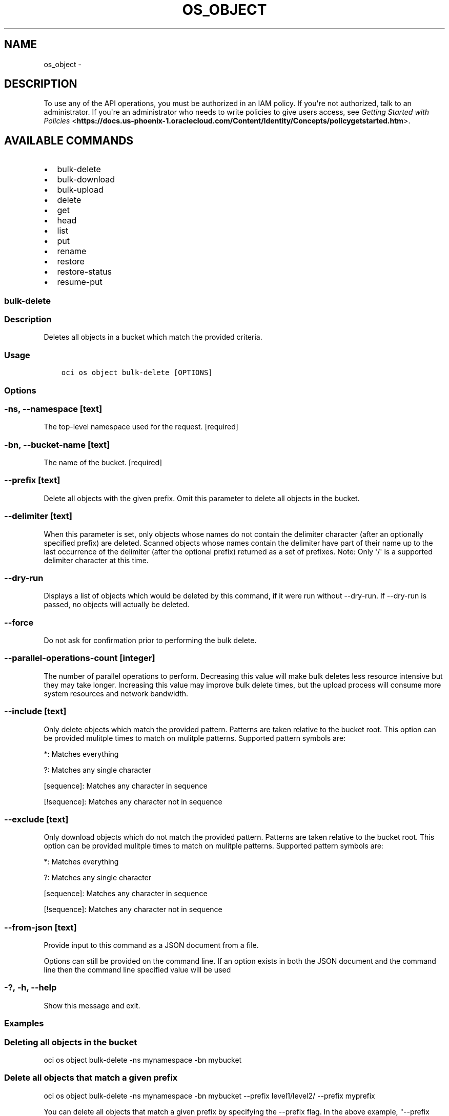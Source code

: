 .\" Man page generated from reStructuredText.
.
.TH "OS_OBJECT" "1" "Jan 25, 2018" "2.4.15" "OCI CLI Command Reference"
.SH NAME
os_object \- 
.
.nr rst2man-indent-level 0
.
.de1 rstReportMargin
\\$1 \\n[an-margin]
level \\n[rst2man-indent-level]
level margin: \\n[rst2man-indent\\n[rst2man-indent-level]]
-
\\n[rst2man-indent0]
\\n[rst2man-indent1]
\\n[rst2man-indent2]
..
.de1 INDENT
.\" .rstReportMargin pre:
. RS \\$1
. nr rst2man-indent\\n[rst2man-indent-level] \\n[an-margin]
. nr rst2man-indent-level +1
.\" .rstReportMargin post:
..
.de UNINDENT
. RE
.\" indent \\n[an-margin]
.\" old: \\n[rst2man-indent\\n[rst2man-indent-level]]
.nr rst2man-indent-level -1
.\" new: \\n[rst2man-indent\\n[rst2man-indent-level]]
.in \\n[rst2man-indent\\n[rst2man-indent-level]]u
..
.SH DESCRIPTION
.sp
To use any of the API operations, you must be authorized in an IAM policy. If you\(aqre not authorized,
talk to an administrator. If you\(aqre an administrator who needs to write policies to give users access, see
\fI\%Getting Started with Policies\fP <\fBhttps://docs.us-phoenix-1.oraclecloud.com/Content/Identity/Concepts/policygetstarted.htm\fP>\&.
.SH AVAILABLE COMMANDS
.INDENT 0.0
.IP \(bu 2
bulk\-delete
.IP \(bu 2
bulk\-download
.IP \(bu 2
bulk\-upload
.IP \(bu 2
delete
.IP \(bu 2
get
.IP \(bu 2
head
.IP \(bu 2
list
.IP \(bu 2
put
.IP \(bu 2
rename
.IP \(bu 2
restore
.IP \(bu 2
restore\-status
.IP \(bu 2
resume\-put
.UNINDENT
.SS bulk\-delete
.SS Description
.sp
Deletes all objects in a bucket which match the provided criteria.
.SS Usage
.INDENT 0.0
.INDENT 3.5
.sp
.nf
.ft C
oci os object bulk\-delete [OPTIONS]
.ft P
.fi
.UNINDENT
.UNINDENT
.SS Options
.SS \-ns, \-\-namespace [text]
.sp
The top\-level namespace used for the request. [required]
.SS \-bn, \-\-bucket\-name [text]
.sp
The name of the bucket. [required]
.SS \-\-prefix [text]
.sp
Delete all objects with the given prefix. Omit this parameter to delete all objects in the bucket.
.SS \-\-delimiter [text]
.sp
When this parameter is set, only objects whose names do not contain the delimiter character (after an optionally specified prefix) are deleted. Scanned objects whose names contain the delimiter have part of their name up to the last occurrence of the delimiter (after the optional prefix) returned as a set of prefixes. Note: Only \(aq/\(aq is a supported delimiter character at this time.
.SS \-\-dry\-run
.sp
Displays a list of objects which would be deleted by this command, if it were run without \-\-dry\-run. If \-\-dry\-run is passed, no objects will actually be deleted.
.SS \-\-force
.sp
Do not ask for confirmation prior to performing the bulk delete.
.SS \-\-parallel\-operations\-count [integer]
.sp
The number of parallel operations to perform. Decreasing this value will make bulk deletes less resource intensive but they may take longer. Increasing this value may improve bulk delete times, but the upload process will consume more system resources and network bandwidth.
.SS \-\-include [text]
.sp
Only delete objects which match the provided pattern. Patterns are taken relative to the bucket root. This option can be provided mulitple times to match on mulitple patterns. Supported pattern symbols are:

.sp
*: Matches everything
.sp
?: Matches any single character
.sp
[sequence]: Matches any character in sequence
.sp
[!sequence]: Matches any character not in sequence
.SS \-\-exclude [text]
.sp
Only download objects which do not match the provided pattern. Patterns are taken relative to the bucket root. This option can be provided mulitple times to match on mulitple patterns. Supported pattern symbols are:

.sp
*: Matches everything
.sp
?: Matches any single character
.sp
[sequence]: Matches any character in sequence
.sp
[!sequence]: Matches any character not in sequence
.SS \-\-from\-json [text]
.sp
Provide input to this command as a JSON document from a file.
.sp
Options can still be provided on the command line. If an option exists in both the JSON document and the command line then the command line specified value will be used
.SS \-?, \-h, \-\-help
.sp
Show this message and exit.
.SS Examples
.SS Deleting all objects in the bucket
.sp
oci os object bulk\-delete \-ns mynamespace \-bn mybucket
.SS Delete all objects that match a given prefix
.sp
oci os object bulk\-delete \-ns mynamespace \-bn mybucket \-\-prefix level1/level2/ \-\-prefix myprefix
.sp
You can delete all objects that match a given prefix by specifying the \-\-prefix flag. In the above example, "\-\-prefix myprefix" would match object names such as myprefix_textfile1.txt, myprefix_myImage.png etc.
.sp
If you have named your objects so that they exist in Object Storage as a hierarchy, e.g. level1/level2/level3/myobject.txt, then you can delete objects at a given level (and all sub levels) by specifying a prefix:
.sp
oci os object bulk\-delete \-ns mynamespace \-bn mybucket \-\-prefix level1/level2/
.sp
This will delete all objects of the form level1/level2/<object name>, level1/level2/leve3/<object name>, level1/level2/leve3/level4/<object name> etc.
.SS Limiting deleted objects using a prefix and delimiter
.sp
oci os object bulk\-delete \-ns mynamespace \-bn mybucket \-\-prefix level1/level2/ \-\-delimiter /
.sp
If you have named your objects so that they exist in Object Storage as a hierarchy, e.g. level1/level2/level3/myobject.txt, and you only want to delete objects at a given level of the hierarchy, e.g. example everything of the form level1/level2/<object name> but not level1/level2/leve3/<object name> or any other sub\-levels, you can specify a prefix and delimiter. Currently the only supported delimiter is /
.SS Previewing what would be deleted
.sp
oci os object bulk\-delete \-ns mynamespace \-bn mybucket \-\-dry\-run
.sp
oci os object bulk\-delete \-ns mynamespace \-bn mybucket \-\-prefix level1/level2/ \-\-dry\-run
.sp
oci os object bulk\-delete \-ns mynamespace \-bn mybucket \-\-prefix level1/level2/ \-\-delimiter / \-\-dry\-run
.sp
For any bulk\-delete command you can get a list of all objects which would be deleted, but without actually deleting them, by using the \-\-dry\-run flag
.SS Do not prompt for delete
.sp
oci os object bulk\-delete \-ns mynamespace \-bn mybucket \-\-force
.sp
oci os object bulk\-delete \-ns mynamespace \-bn mybucket \-\-prefix level1/level2/ \-\-force
.sp
oci os object bulk\-delete \-ns mynamespace \-bn mybucket \-\-prefix level1/level2/ \-\-delimiter / \-\-force
.sp
By default, the bulk\-delete command will prompt you prior to deleting objects. To suppress this prompt, pass the \-\-force option.
.SS bulk\-download
.SS Description
.sp
Downloads all objects which match the given prefix to a given directory.
.SS Usage
.INDENT 0.0
.INDENT 3.5
.sp
.nf
.ft C
oci os object bulk\-download [OPTIONS]
.ft P
.fi
.UNINDENT
.UNINDENT
.SS Options
.SS \-ns, \-\-namespace [text]
.sp
The top\-level namespace used for the request. [required]
.SS \-bn, \-\-bucket\-name [text]
.sp
The name of the bucket. [required]
.SS \-\-prefix [text]
.sp
Retrieve all objects with the given prefix. Omit this parameter to get all objects in the bucket
.SS \-\-delimiter [text]
.sp
When this parameter is set, only objects whose names do not contain the delimiter character (after an optionally specified prefix) are returned. Scanned objects whose names contain the delimiter have part of their name up to the last occurrence of the delimiter (after the optional prefix) returned as a set of prefixes. Note: Only \(aq/\(aq is a supported delimiter character at this time.
.SS \-\-download\-dir [text]
.sp
The directory where retrieved objects will be placed as files. This directory will be created if it does not exist. [required]
.SS \-\-overwrite
.sp
If a file with the same name as an object already exists in the download directory, overwrite it. If neither this flag nor \-\-no\-overwrite is specified, you will be prompted each time a file would be overwritten.
.SS \-\-no\-overwrite
.sp
If a file with the same name as an object already exists in the download directory, do not overwite it. If neither this flag nor \-\-overwrite is specified, you will be prompted each time a file would be overwritten
.SS \-\-parallel\-operations\-count [integer]
.sp
The number of parallel operations to perform. Decreasing this value will make bulk downloads less resource intensive but they may take longer. Increasing this value may improve bulk download times, but the upload process will consume more system resources and network bandwidth.
.SS \-\-multipart\-download\-threshold [integer range]
.sp
Objects larger than this size (in MiB) will be downloaded in multiple parts. The minimum allowable threshold is 128 MiB.
.SS \-\-part\-size [integer range]
.sp
Part size (in MiB) to use when downloading an object in multiple parts. The minimum allowable size is 128 MiB.
.SS \-\-include [text]
.sp
Only download objects which match the provided pattern. Patterns are taken relative to the DOWNLOAD directory. This option can be provided mulitple times to match on mulitple patterns. Supported pattern symbols are:

.sp
*: Matches everything
.sp
?: Matches any single character
.sp
[sequence]: Matches any character in sequence
.sp
[!sequence]: Matches any character not in sequence
.SS \-\-exclude [text]
.sp
Only download objects which do not match the provided pattern. Patterns are taken relative to the DOWNLOAD directory. This option can be provided mulitple times to match on mulitple patterns. Supported pattern symbols are:

.sp
*: Matches everything
.sp
?: Matches any single character
.sp
[sequence]: Matches any character in sequence
.sp
[!sequence]: Matches any character not in sequence
.SS \-\-from\-json [text]
.sp
Provide input to this command as a JSON document from a file.
.sp
Options can still be provided on the command line. If an option exists in both the JSON document and the command line then the command line specified value will be used
.SS \-?, \-h, \-\-help
.sp
Show this message and exit.
.SS Examples
.SS Download all objects in the bucket
.sp
oci os object bulk\-download \-ns mynamespace \-bn mybucket \-\-download\-dir path/to/download/directory
.SS Download all objects that match a given prefix
.sp
oci os object bulk\-download \-ns mynamespace \-bn mybucket \-\-download\-dir path/to/download/directory \-\-prefix myprefix
.sp
You can download all objects that match a given prefix by specifying the \-\-prefix flag. In the above example, "\-\-prefix myprefix" would match object names such as myPrefix_textfile1.txt, myPrefix_myImage.png etc.
.sp
If you have named your objects so that they exist in Object Storage as a hierarchy, e.g. level1/level2/level3/myobject.txt, then you can download objects at a given level (and all sub levels) by specifying a prefix:
.sp
oci os object bulk\-download \-ns mynamespace \-bn mybucket \-\-download\-dir path/to/download/directory \-\-prefix level1/level2/
.sp
This will download all objects of the form level1/level2/<object name>, level1/level2/leve3/<object name>, level1/level2/leve3/level4/<object name> etc.
.SS Limiting downloaded objects using a prefix and delimiter
.sp
oci os object bulk\-download \-ns mynamespace \-bn mybucket \-\-download\-dir path/to/download/directory \-\-prefix level1/level2/ \-\-delimiter /
.sp
If you have named your objects so that they exist in Object Storage as a hierarchy, e.g. level1/level2/level3/myobject.txt, and you only want to download objects at a given level of the hierarchy, e.g. example everything of the form level1/level2/<object name> but not level1/level2/leve3/<object name> or any other sub\-levels, you can specify a prefix and delimiter. Currently the only supported delimiter is /
.SS Overwriting or skipping files
.sp
oci os object bulk\-download \-ns mynamespace \-bn mybucket \-\-download\-dir path/to/download/directory \-\-overwrite
.sp
oci os object bulk\-download \-ns mynamespace \-bn mybucket \-\-download\-dir path/to/download/directory \-\-no\-overwrite
.sp
If files with the same name as the objects being downloaded already exist in the download directory, you can opt to overwrite them with the \-\-overwrite option, or preserve them with the \-\-no\-overwrite option.
.SS bulk\-upload
.SS Description
.sp
Uploads all files in a given directory and all subdirectories.
.SS Usage
.INDENT 0.0
.INDENT 3.5
.sp
.nf
.ft C
oci os object bulk\-upload [OPTIONS]
.ft P
.fi
.UNINDENT
.UNINDENT
.SS Options
.SS \-ns, \-\-namespace [text]
.sp
Object Storage namespace. [required]
.SS \-bn, \-\-bucket\-name [text]
.sp
The name of the bucket. [required]
.SS \-\-src\-dir [text]
.sp
The directory which contains files to upload. Files in the directory and all subdirectories will be uploaded. [required]
.SS \-\-object\-prefix [text]
.sp
A prefix to apply to the names of all files being uploaded
.SS \-\-metadata [text]
.sp
Arbitrary string keys and values for user\-defined metadata. This will be applied to all files being uploaded. Must be in JSON format. Example: \(aq{"key1":"value1","key2":"value2"}\(aq
.SS \-\-content\-type [text]
.sp
The content type to apply to all files being uploaded.
.SS \-\-content\-language [text]
.sp
The content language to apply to all files being uploaded.
.SS \-\-content\-encoding [text]
.sp
The content encoding to apply to all files being uploaded.
.SS \-\-overwrite
.sp
If a file being uploaded already exists in Object Storage, overwrite the existing object in Object Storage without a confirmation prompt. If neither this flag nor \-\-no\-overwrite is specified, you will be prompted each time an object would be overwritten.
.sp
Specifying this flag will also allow for faster uploads as the CLI will not initially check whether or not the files already exist in Object Storage.
.SS \-\-no\-overwrite
.sp
If a file being uploaded already exists in Object Storage, do not overwite it. If neither this flag nor \-\-overwrite is specified, you will be prompted each time an object would be overwritten
.SS \-\-no\-multipart
.sp
Do not use multipart uploads to upload the file in parts. By default files above 128 MiB will be uploaded in multiple parts, then combined server\-side. This applies to all files being uploaded
.SS \-\-part\-size [integer]
.sp
Part size (in MiB) to use if uploading via multipart upload operations. This applies to all files which will be uploaded in multiple parts. Part size must be greater than 10 MiB
.SS \-\-disable\-parallel\-uploads
.sp
[DEPRECATED] This option is no longer used. If a file in the directory will be uploaded in multiple parts, this option disables those parts from being uploaded in parallel. This applies to all files being uploaded in multiple parts
.SS \-\-parallel\-upload\-count [integer]
.sp
The number of parallel operations to perform. Decreasing this value will make bulk uploads less resource intensive but they may take longer. Increasing this value may improve bulk upload times, but the upload process will consume more system resources and network bandwidth.
.SS \-\-include [text]
.sp
Only upload files which match the provided pattern. Patterns are taken relative to the CURRENT directory. This option can be provided mulitple times to match on mulitple patterns. Supported pattern symbols are:

.sp
*: Matches everything
.sp
?: Matches any single character
.sp
[sequence]: Matches any character in sequence
.sp
[!sequence]: Matches any character not in sequence
.SS \-\-exclude [text]
.sp
Only upload files which do not match the provided pattern. Patterns are taken relative to the CURRENT directory. This option can be provided mulitple times to match on mulitple patterns. Supported pattern symbols are:

.sp
*: Matches everything
.sp
?: Matches any single character
.sp
[sequence]: Matches any character in sequence
.sp
[!sequence]: Matches any character not in sequence
.SS \-\-from\-json [text]
.sp
Provide input to this command as a JSON document from a file.
.sp
Options can still be provided on the command line. If an option exists in both the JSON document and the command line then the command line specified value will be used
.SS \-?, \-h, \-\-help
.sp
Show this message and exit.
.SS Examples
.SS Upload all files from a given directory
.INDENT 0.0
.INDENT 3.5
.sp
.nf
.ft C
oci os object bulk\-upload \-ns mynamespace \-bn mybucket \-\-src\-dir path/to/upload/directory
.ft P
.fi
.UNINDENT
.UNINDENT
.SS Forcing object overwrite to resolve object name collision
.sp
If a file being uploaded already exists in Object Storage, it can be overwritten without a prompt by using the \fB\-\-overwrite\fP flag.
.INDENT 0.0
.INDENT 3.5
.sp
.nf
.ft C
oci os object bulk\-upload \-ns mynamespace \-bn mybucket \-\-src\-dir path/to/upload/directory \-\-overwrite
.ft P
.fi
.UNINDENT
.UNINDENT
.SS Prevent object overwrite to resolve object name collision
.sp
If a file being uploaded already exists in Object Storage, it can be preserved (not overwritten) without a prompt by using the \fB\-\-no\-overwrite\fP flag.
.INDENT 0.0
.INDENT 3.5
.sp
.nf
.ft C
oci os object bulk\-upload \-ns mynamespace \-bn mybucket \-\-src\-dir path/to/upload/directory \-\-no\-overwrite
.ft P
.fi
.UNINDENT
.UNINDENT
.SS Applying metadata
.sp
Metadata can be applied when the files are put into Object Storage by specifying the \fB\-\-metadata\fP flag and passing metadata either via a file or as a string on the command line.
.sp
\fBNOTE:\fP
.INDENT 0.0
.INDENT 3.5
The same metadata will be applied to \fBall\fP uploaded files.
.UNINDENT
.UNINDENT
.INDENT 0.0
.INDENT 3.5
.sp
.nf
.ft C
oci os object bulk\-upload \-ns mynamespace \-bn mybucket \-\-src\-dir path/to/upload/directory \-\-metadata \(aq{"key1":"value1","key2":"value2"}\(aq
oci os object bulk\-upload \-ns mynamespace \-bn mybucket \-\-src\-dir path/to/upload/directory \-\-metadata file://path/to/my/metadata.json
.ft P
.fi
.UNINDENT
.UNINDENT
.SS delete
.SS Description
.sp
Deletes an object.
.SS Usage
.INDENT 0.0
.INDENT 3.5
.sp
.nf
.ft C
oci os object delete [OPTIONS]
.ft P
.fi
.UNINDENT
.UNINDENT
.SS Options
.SS \-\-namespace\-name, \-\-namespace, \-ns [text]
.sp
The top\-level namespace used for the request. [required]
.SS \-\-bucket\-name, \-bn [text]
.sp
The name of the bucket. Avoid entering confidential information. Example: \fImy\-new\-bucket1\fP [required]
.SS \-\-object\-name, \-\-name [text]
.sp
The name of the object. Avoid entering confidential information. Example: \fItest/object1.log\fP [required]
.SS \-\-if\-match [text]
.sp
The entity tag to match. For creating and committing a multipart upload to an object, this is the entity tag of the target object. For uploading a part, this is the entity tag of the target part.
.SS \-\-force
.sp
Perform deletion without prompting for confirmation.
.SS \-\-from\-json [text]
.sp
Provide input to this command as a JSON document from a file.
.sp
Options can still be provided on the command line. If an option exists in both the JSON document and the command line then the command line specified value will be used
.SS \-?, \-h, \-\-help
.sp
Show this message and exit.
.SS get
.SS Description
.sp
Gets the metadata and body of an object.
.INDENT 0.0
.TP
.B Example:
oci os object get \-ns mynamespace \-bn mybucket \-\-name myfile.txt \-\-file /Users/me/myfile.txt
.UNINDENT
.SS Usage
.INDENT 0.0
.INDENT 3.5
.sp
.nf
.ft C
oci os object get [OPTIONS]
.ft P
.fi
.UNINDENT
.UNINDENT
.SS Options
.SS \-ns, \-\-namespace [text]
.sp
The top\-level namespace used for the request. [required]
.SS \-bn, \-\-bucket\-name [text]
.sp
The name of the bucket. [required]
.SS \-\-name [text]
.sp
The name of the object. [required]
.SS \-\-file [filename]
.sp
The name of the file that will receive the object content, or \(aq\-\(aq to write to STDOUT. [required]
.SS \-\-if\-match [text]
.sp
The entity tag to match.
.SS \-\-if\-none\-match [text]
.sp
The entity tag to avoid matching.
.SS \-\-range [text]
.sp
Byte range to fetch. Follows \fI\%https://tools.ietf.org/html/rfc7233#section\-2.1\fP\&. Example: bytes=2\-10
.SS \-\-multipart\-download\-threshold [integer range]
.sp
Objects larger than this size (in MiB) will be downloaded in multiple parts. The minimum allowable threshold is 128 MiB.
.SS \-\-part\-size [integer range]
.sp
Part size (in MiB) to use when downloading an object in multiple parts. The minimum allowable size is 128 MiB.
.SS \-\-parallel\-download\-count [integer]
.sp
The number of parallel operations to perform when downloading an object in multiple parts. Decreasing this value will make multipart downloads less resource intensive but they may take longer. Increasing this value may improve download times, but the download process will consume more system resources and network bandwidth.
.SS \-\-from\-json [text]
.sp
Provide input to this command as a JSON document from a file.
.sp
Options can still be provided on the command line. If an option exists in both the JSON document and the command line then the command line specified value will be used
.SS \-?, \-h, \-\-help
.sp
Show this message and exit.
.SS head
.SS Description
.sp
Gets the user\-defined metadata and entity tag for an object.
.INDENT 0.0
.TP
.B Example:
oci os object head \-ns mynamespace \-bn mybucket \-\-name myfile.txt
.UNINDENT
.SS Usage
.INDENT 0.0
.INDENT 3.5
.sp
.nf
.ft C
oci os object head [OPTIONS]
.ft P
.fi
.UNINDENT
.UNINDENT
.SS Options
.SS \-ns, \-\-namespace [text]
.sp
The top\-level namespace used for the request. [required]
.SS \-bn, \-\-bucket\-name [text]
.sp
The name of the bucket. [required]
.SS \-\-name [text]
.sp
The name of the object. [required]
.SS \-\-if\-match [text]
.sp
The entity tag to match.
.SS \-\-if\-none\-match [text]
.sp
The entity tag to avoid matching.
.SS \-\-from\-json [text]
.sp
Provide input to this command as a JSON document from a file.
.sp
Options can still be provided on the command line. If an option exists in both the JSON document and the command line then the command line specified value will be used
.SS \-?, \-h, \-\-help
.sp
Show this message and exit.
.SS list
.SS Description
.sp
Lists the objects in a bucket.
.INDENT 0.0
.TP
.B Example:
oci os object list \-ns mynamespace \-bn mybucket \-\-fields name,size,timeCreated
.UNINDENT
.SS Usage
.INDENT 0.0
.INDENT 3.5
.sp
.nf
.ft C
oci os object list [OPTIONS]
.ft P
.fi
.UNINDENT
.UNINDENT
.SS Options
.SS \-ns, \-\-namespace [text]
.sp
The top\-level namespace used for the request. [required]
.SS \-bn, \-\-bucket\-name [text]
.sp
The name of the bucket. [required]
.SS \-\-prefix [text]
.sp
Only object names that begin with this prefix will be returned.
.SS \-\-start [text]
.sp
Only object names greater or equal to this parameter will be returned.
.SS \-\-end [text]
.sp
Only object names less than this parameter will be returned.
.SS \-\-limit [integer]
.sp
The maximum number of items to return. [default: 100]
.SS \-\-page\-size [integer]
.sp
When fetching results, the number of results to fetch per call. Only valid when used with \-\-all or \-\-limit, and ignored otherwise.
.SS \-\-all
.sp
Fetches all pages of results. If you provide this option, then you cannot provide the \-\-limit option.
.SS \-\-delimiter [text]
.sp
When this parameter is set, only objects whose names do not contain the delimiter character (after an optionally specified prefix) are returned. Scanned objects whose names contain the delimiter have part of their name up to the last occurrence of the delimiter (after the optional prefix) returned as a set of prefixes. Note: Only \(aq/\(aq is a supported delimiter character at this time.
.SS \-\-fields [text]
.sp
Object summary in list of objects includes the \(aqname\(aq field. This parameter may also include \(aqsize\(aq (object size in bytes), \(aqmd5\(aq, and \(aqtimeCreated\(aq (object creation date and time) fields. Value of this parameter should be a comma separated, case\-insensitive list of those field names.
.SS \-\-from\-json [text]
.sp
Provide input to this command as a JSON document from a file.
.sp
Options can still be provided on the command line. If an option exists in both the JSON document and the command line then the command line specified value will be used
.SS \-?, \-h, \-\-help
.sp
Show this message and exit.
.SS put
.SS Description
.sp
Creates a new object or overwrites an existing one.
.sp
The object can be uploaded as a single part or as multiple parts. Below are the rules for whether an object will be uploaded via single or multipart upload (listed in order of precedence):
.INDENT 0.0
.INDENT 3.5
.INDENT 0.0
.IP \(bu 2
If the object is being uploaded from STDIN, it will be uploaded as a multipart upload (if the object content is smaller than \-\-part\-size, default for STDIN is 10 MiB, the multipart upload may contain only one part, but it will still use the MultipartUpload API)
.IP \(bu 2
If the \-\-no\-multipart flag is specified, the object will be uploaded as a single part regardless of size (specifying \-\-no\-multipart when uploading from STDIN will result in an error)
.IP \(bu 2
If the object is larger than \-\-part\-size, it will be uploaded as multiple parts (the default part size is 128 MiB)
.IP \(bu 2
If the object is empty it will be uploaded as a single part
.UNINDENT
.UNINDENT
.UNINDENT
.INDENT 0.0
.TP
.B Example:
oci os object put \-ns mynamespace \-bn mybucket \-\-name myfile.txt \-\-file /Users/me/myfile.txt \-\-metadata \(aq{"key1":"value1","key2":"value2"}\(aq
.UNINDENT
.SS Usage
.INDENT 0.0
.INDENT 3.5
.sp
.nf
.ft C
oci os object put [OPTIONS]
.ft P
.fi
.UNINDENT
.UNINDENT
.SS Options
.SS \-ns, \-\-namespace [text]
.sp
The top\-level namespace used for the request. [required]
.SS \-bn, \-\-bucket\-name [text]
.sp
The name of the bucket. [required]
.SS \-\-file [filename]
.sp
The file to load as the content of the object, or \(aq\-\(aq to read from STDIN. [required]
.SS \-\-name [text]
.sp
The name of the object. Default value is the filename excluding the path. Required if reading object from STDIN.
.SS \-\-if\-match [text]
.sp
The entity tag to match.
.SS \-\-content\-md5 [text]
.sp
The base\-64 encoded MD5 hash of the body.
.SS \-\-metadata [text]
.sp
Arbitrary string keys and values for user\-defined metadata. Must be in JSON format. Example: \(aq{"key1":"value1","key2":"value2"}\(aq
.SS \-\-content\-type [text]
.sp
The content type of the object.
.SS \-\-content\-language [text]
.sp
The content language of the object.
.SS \-\-content\-encoding [text]
.sp
The content encoding of the object.
.SS \-\-force
.sp
If the object already exists, overwrite the existing object without a confirmation prompt.
.SS \-\-no\-multipart
.sp
Do not use multipart uploads to upload the file in parts. By default files above 128 MiB will be uploaded in multiple parts, then combined server\-side.
.SS \-\-part\-size [integer]
.sp
Part size (in MiB) to use if uploading via multipart upload operations
.SS \-\-disable\-parallel\-uploads
.sp
If the object will be uploaded in multiple parts, this option disables those parts from being uploaded in parallel.
.SS \-\-parallel\-upload\-count [integer]
.sp
If the object will be uploaded in multiple parts, this option allows you to specify the maximum number of parts that can be uploaded in parallel. This option cannot be used with \-\-disable\-parallel\-uploads or \-\-no\-multipart. Defaults to 3.
.SS \-\-from\-json [text]
.sp
Provide input to this command as a JSON document from a file.
.sp
Options can still be provided on the command line. If an option exists in both the JSON document and the command line then the command line specified value will be used
.SS \-?, \-h, \-\-help
.sp
Show this message and exit.
.SS rename
.SS Description
.sp
Rename an object from source key to target key in the given namespace.
.SS Usage
.INDENT 0.0
.INDENT 3.5
.sp
.nf
.ft C
oci os object rename [OPTIONS]
.ft P
.fi
.UNINDENT
.UNINDENT
.SS Options
.SS \-\-namespace\-name, \-\-namespace, \-ns [text]
.sp
The top\-level namespace used for the request. [required]
.SS \-\-bucket\-name, \-\-bucket, \-bn [text]
.sp
The name of the bucket. Avoid entering confidential information. Example: \fImy\-new\-bucket1\fP [required]
.SS \-\-source\-name, \-\-name [text]
.sp
The name of the source object to be renamed. [required]
.SS \-\-new\-name [text]
.sp
The new name of the source object. [required]
.SS \-\-src\-obj\-if\-match\-e\-tag, \-\-src\-if\-match [text]
.sp
The if\-match entity tag of the source object.
.SS \-\-new\-obj\-if\-match\-e\-tag, \-\-new\-if\-match [text]
.sp
The if\-match entity tag of the new object.
.SS \-\-new\-obj\-if\-none\-match\-e\-tag, \-\-new\-if\-none\-match [text]
.sp
The if\-none\-match entity tag of the new object.
.SS \-\-from\-json [text]
.sp
Provide input to this command as a JSON document from a file.
.sp
Options can still be provided on the command line. If an option exists in both the JSON document and the command line then the command line specified value will be used
.SS \-?, \-h, \-\-help
.sp
Show this message and exit.
.SS restore
.SS Description
.sp
Restore an object by specifying the name parameter.
.SS Usage
.INDENT 0.0
.INDENT 3.5
.sp
.nf
.ft C
oci os object restore [OPTIONS]
.ft P
.fi
.UNINDENT
.UNINDENT
.SS Options
.SS \-ns, \-\-namespace [text]
.sp
The top\-level namespace used for the request. [required]
.SS \-bn, \-\-bucket [text]
.sp
The name of the bucket. Avoid entering confidential information. Example: \fImy\-new\-bucket1\fP [required]
.SS \-\-name [text]
.sp
A object which was in an archived state and need to be restored. [required]
.SS \-\-from\-json [text]
.sp
Provide input to this command as a JSON document from a file.
.sp
Options can still be provided on the command line. If an option exists in both the JSON document and the command line then the command line specified value will be used
.SS \-?, \-h, \-\-help
.sp
Show this message and exit.
.SS restore\-status
.SS Description
.sp
Gets the restore status for an object.
.INDENT 0.0
.TP
.B Example:
oci os object restore\-status \-ns mynamespace \-bn mybucket \-\-name myfile.txt
.UNINDENT
.SS Usage
.INDENT 0.0
.INDENT 3.5
.sp
.nf
.ft C
oci os object restore\-status [OPTIONS]
.ft P
.fi
.UNINDENT
.UNINDENT
.SS Options
.SS \-ns, \-\-namespace [text]
.sp
The top\-level namespace used for the request. [required]
.SS \-bn, \-\-bucket\-name [text]
.sp
The name of the bucket. [required]
.SS \-\-name [text]
.sp
The name of the object. [required]
.SS \-\-from\-json [text]
.sp
Provide input to this command as a JSON document from a file.
.sp
Options can still be provided on the command line. If an option exists in both the JSON document and the command line then the command line specified value will be used
.SS \-?, \-h, \-\-help
.sp
Show this message and exit.
.SS resume\-put
.SS Description
.sp
Resume a previous multipart put.
.INDENT 0.0
.TP
.B Example:
oci os object resume\-put \-ns mynamespace \-bn mybucket \-\-name myfile.txt \-\-file /Users/me/myfile.txt \-\-upload\-id my\-upload\-id
.UNINDENT
.SS Usage
.INDENT 0.0
.INDENT 3.5
.sp
.nf
.ft C
oci os object resume\-put [OPTIONS]
.ft P
.fi
.UNINDENT
.UNINDENT
.SS Options
.SS \-ns, \-\-namespace [text]
.sp
The top\-level namespace used for the request. [required]
.SS \-bn, \-\-bucket\-name [text]
.sp
The name of the bucket. [required]
.SS \-\-file [filename]
.sp
The file to load as the content of the object. [required]
.SS \-\-name [text]
.sp
The name of the object. Default value is the filename excluding the path.
.SS \-\-upload\-id [text]
.sp
Upload ID to resume. [required]
.SS \-\-part\-size [integer]
.sp
Part size in MiB
.SS \-\-disable\-parallel\-uploads
.sp
If the object will be uploaded in multiple parts, this option disables those parts from being uploaded in parallel.
.SS \-\-parallel\-upload\-count [integer]
.sp
This option allows you to specify the maximum number of parts that can be uploaded in parallel. This option cannot be used with \-\-disable\-parallel\-uploads. Defaults to 3.
.SS \-\-from\-json [text]
.sp
Provide input to this command as a JSON document from a file.
.sp
Options can still be provided on the command line. If an option exists in both the JSON document and the command line then the command line specified value will be used
.SS \-?, \-h, \-\-help
.sp
Show this message and exit.
.SH AUTHOR
Oracle
.SH COPYRIGHT
2016, 2017, Oracle
.\" Generated by docutils manpage writer.
.
